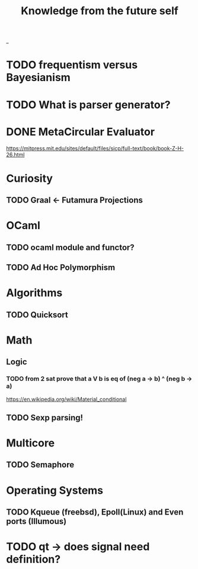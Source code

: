 #+TITLE: Knowledge from the future self
_
* TODO frequentism versus Bayesianism
* TODO What is parser generator?
* DONE MetaCircular Evaluator
https://mitpress.mit.edu/sites/default/files/sicp/full-text/book/book-Z-H-26.html

* Curiosity
** TODO Graal <- Futamura Projections

* OCaml
** TODO ocaml module and functor?
** TODO Ad Hoc Polymorphism

* Algorithms
** TODO Quicksort

* Math
** Logic
*** TODO from 2 sat prove that a V b is eq of (neg a -> b) ^ (neg b -> a)
https://en.wikipedia.org/wiki/Material_conditional

** TODO Sexp parsing!

* Multicore
** TODO Semaphore

* Operating Systems

** TODO Kqueue (freebsd), Epoll(Linux) and Even ports (Illumous)
* TODO qt -> does signal need definition?
